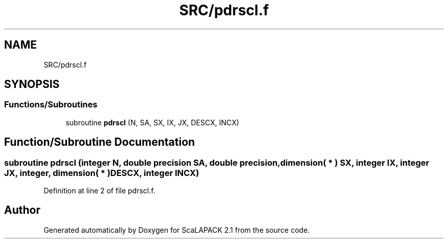 .TH "SRC/pdrscl.f" 3 "Sat Nov 16 2019" "Version 2.1" "ScaLAPACK 2.1" \" -*- nroff -*-
.ad l
.nh
.SH NAME
SRC/pdrscl.f
.SH SYNOPSIS
.br
.PP
.SS "Functions/Subroutines"

.in +1c
.ti -1c
.RI "subroutine \fBpdrscl\fP (N, SA, SX, IX, JX, DESCX, INCX)"
.br
.in -1c
.SH "Function/Subroutine Documentation"
.PP 
.SS "subroutine pdrscl (integer N, double precision SA, double precision, dimension( * ) SX, integer IX, integer JX, integer, dimension( * ) DESCX, integer INCX)"

.PP
Definition at line 2 of file pdrscl\&.f\&.
.SH "Author"
.PP 
Generated automatically by Doxygen for ScaLAPACK 2\&.1 from the source code\&.
